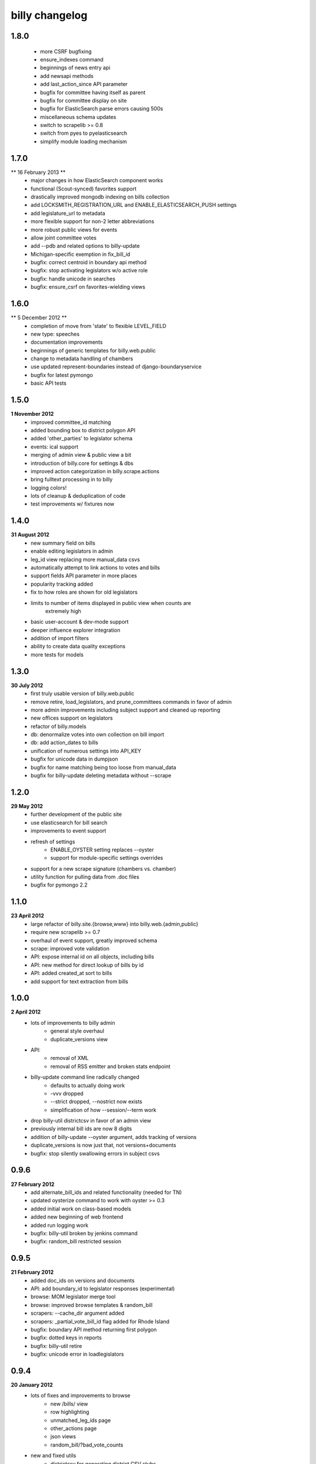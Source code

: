 billy changelog
===============

1.8.0
-----
    * more CSRF bugfixing
    * ensure_indexes command
    * beginnings of news entry api
    * add newsapi methods
    * add last_action_since API parameter
    * bugfix for committee having itself as parent
    * bugfix for committee display on site
    * bugfix for ElasticSearch parse errors causing 500s
    * miscellaneous schema updates 
    * switch to scrapelib >= 0.8
    * switch from pyes to pyelasticsearch
    * simplify module loading mechanism

1.7.0
-----
** 16 February 2013 **
    * major changes in how ElasticSearch component works
    * functional (Scout-synced) favorites support
    * drastically improved mongodb indexing on bills collection
    * add LOCKSMITH_REGISTRATION_URL and ENABLE_ELASTICSEARCH_PUSH settings
    * add legislature_url to metadata
    * more flexible support for non-2 letter abbreviations
    * more robust public views for events
    * allow joint committee votes
    * add --pdb and related options to billy-update
    * Michigan-specific exemption in fix_bill_id
    * bugfix: correct centroid in boundary api method
    * bugfix: stop activating legislators w/o active role
    * bugfix: handle unicode in searches
    * bugfix: ensure_csrf on favorites-wielding views

1.6.0
-----
** 5 December 2012 **
    * completion of move from 'state' to flexible LEVEL_FIELD
    * new type: speeches
    * documentation improvements
    * beginnings of generic templates for billy.web.public
    * change to metadata handling of chambers
    * use updated represent-boundaries instead of django-boundaryservice
    * bugfix for latest pymongo
    * basic API tests

1.5.0
-----
**1 November 2012**
    * improved committee_id matching
    * added bounding box to district polygon API
    * added 'other_parties' to legislator schema
    * events: ical support
    * merging of admin view & public view a bit
    * introduction of billy.core for settings & dbs
    * improved action categorization in billy.scrape.actions
    * bring fulltext processing in to billy
    * logging colors!
    * lots of cleanup & deduplication of code
    * test improvements w/ fixtures now

1.4.0
-----
**31 August 2012**
    * new summary field on bills
    * enable editing legislators in admin
    * leg_id view replacing more manual_data csvs
    * automatically attempt to link actions to votes and bills
    * support fields API parameter in more places
    * popularity tracking added
    * fix to how roles are shown for old legislators
    * limits to number of items displayed in public view when counts are
        extremely high
    * basic user-account & dev-mode support
    * deeper influence explorer integration
    * addition of import filters
    * ability to create data quality exceptions
    * more tests for models

1.3.0
-----
**30 July 2012**
    * first truly usable version of billy.web.public
    * remove retire, load_legislators, and prune_committees commands in favor of admin
    * more admin improvements including subject support and cleaned up reporting
    * new offices support on legislators
    * refactor of billy.models
    * db: denormalize votes into own collection on bill import
    * db: add action_dates to bills
    * unification of numerous settings into API_KEY
    * bugfix for unicode data in dumpjson
    * bugfix for name matching being too loose from manual_data
    * bugfix for billy-update deleting metadata without --scrape

1.2.0
-----
**29 May 2012**
    * further development of the public site
    * use elasticsearch for bill search
    * improvements to event support
    * refresh of settings
        * ENABLE_OYSTER setting replaces --oyster
        * support for module-specific settings overrides
    * support for a new scrape signature (chambers vs. chamber)
    * utility function for pulling data from .doc files
    * bugfix for pymongo 2.2

1.1.0
-----
**23 April 2012**
    * large refactor of billy.site.{browse,www} into billy.web.{admin,public}
    * require new scrapelib >= 0.7
    * overhaul of event support, greatly improved schema
    * scrape: improved vote validation
    * API: expose internal id on all objects, including bills
    * API: new method for direct lookup of bills by id
    * API: added created_at sort to bills
    * add support for text extraction from bills

1.0.0
-----
**2 April 2012**
    * lots of improvements to billy admin
        * general style overhaul
        * duplicate_versions view
    * API:
        * removal of XML
        * removal of RSS emitter and broken stats endpoint
    * billy-update command line radically changed
        * defaults to actually doing work
        * -vvv dropped
        * --strict dropped, --nostrict now exists
        * simplification of how --session/--term work
    * drop billy-util districtcsv in favor of an admin view
    * previously internal bill ids are now 8 digits
    * addition of billy-update --oyster argument, adds tracking of versions
    * duplicate_versions is now just that, not versions+documents
    * bugfix: stop silently swallowing errors in subject csvs

0.9.6
-----
**27 February 2012**
    * add alternate_bill_ids and related functionality (needed for TN)
    * updated oysterize command to work with oyster >= 0.3
    * added initial work on class-based models
    * added new beginning of web frontend
    * added run logging work
    * bugfix: billy-util broken by jenkins command
    * bugfix: random_bill restricted session

0.9.5
-----
**21 February 2012**
    * added doc_ids on versions and documents
    * API: add boundary_id to legislator responses (experimental)
    * browse: MOM legislator merge tool
    * browse: improved browse templates & random_bill
    * scrapers: --cache_dir argument added
    * scrapers: _partial_vote_bill_id flag added for Rhode Island
    * bugfix: boundary API method returning first polygon
    * bugfix: dotted keys in reports
    * bugfix: billy-util retire
    * bugfix: unicode error in loadlegislators


0.9.4
-----
**20 January 2012**
    * lots of fixes and improvements to browse
        * new /bills/ view
        * row highlighting
        * unmatched_leg_ids page
        * other_actions page
        * json views
        * random_bill/?bad_vote_counts
    * new and fixed utils
        * districtcsv for generating district CSV stubs
        * prunecommittees for removing old committees
        * load_legislators fixed
    * improve session handling
        * session_list in metadata file
        * missing sessions trigger an error
    * new capitol_maps feature in metadata
    * latest_only can be a flag on scrapers that only work for latest term
    * addition of optional mimetype on documents & versions
    * promote legislator's url to a non + field
    * replace all csv usage with unicodecsv
    * API: block requests for over 5000 bills at once


0.9.3
-----
**30 November 2011**
    * force tests to use a test database
    * --mongo_host, --mongo_db, --mongo_port command line options
    * sneaky_update_filter option added, can ignore minor updates
    * API bugfix when chamber isn't specified on bill lookup
    * change importers to use logger instead of unbuffered print statements
    * billy-update
        * billy-scrape deprecated and replaced with billy-update
        * billy-import, billy-bill-scrape, billy-import-districts replaced
    * billy-util
        * takes place of all utility scripts that didn't get merged into billy-update
    * reporting
        * removed billy-generate-stats and replaced with robust reporting
        * updated browse interface to use reports
        * browse interface also got a partial facelift (more to come)

0.9.2
-----
**26 September 2011**
    * documentation improvements/moved to readthedocs.org
    * load settings from a ``billy_settings.py`` file
    * addition of ``SCRAPER_PATHS`` argument

0.9.1
-----
**23 September 2011**
    * packaging bugfix

0.9.0
-----
**23 September 2011**
    * initial release as used by Open States
